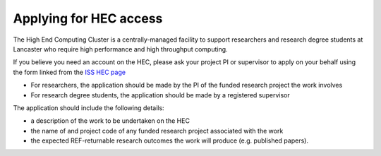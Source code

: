Applying for HEC access
=======================

The High End Computing Cluster is a centrally-managed facility to support
researchers and research degree students at Lancaster who require high
performance and high throughput computing.

If you believe you need an account on the HEC, please ask your project PI or supervisor
to apply on your behalf using the form linked from the `ISS HEC page <https://portal.lancaster.ac.uk/ask/hec>`_

* For researchers, the application should be made by the PI of the funded research project
  the work involves
* For research degree students, the application should be made by a registered supervisor

The application should include the following details:

* a description of the work to be undertaken on the HEC 
* the name of and project code of any funded research project associated with the work
* the expected REF-returnable research outcomes the work will produce (e.g. published papers).

